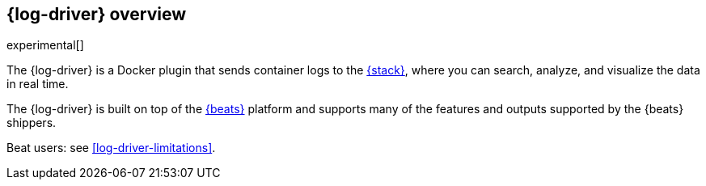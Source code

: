 [[log-driver-overview]]
[role="xpack"]
== {log-driver} overview

experimental[]

The {log-driver} is a Docker plugin that sends container logs to the
https://www.elastic.co/elastic-stack[{stack}], where you can search, analyze,
and visualize the data in real time.

The {log-driver} is built on top of the https://www.elastic.co/beats[{beats}]
platform and supports many of the features and outputs supported by the
{beats} shippers.

Beat users: see <<log-driver-limitations>>.
